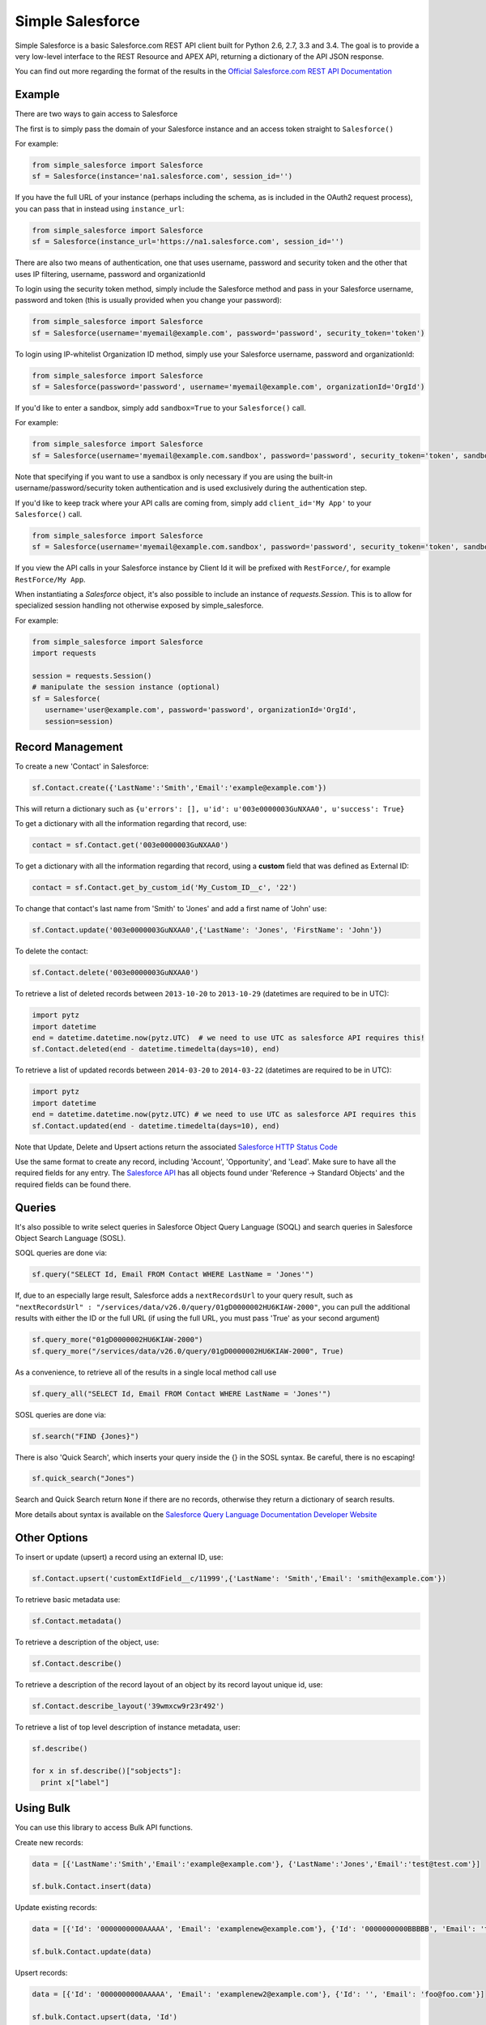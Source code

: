 *****************
Simple Salesforce
*****************

.. image:: https://api.travis-ci.org/simple-salesforce/simple-salesforce.svg?branch=master
   :target: https://travis-ci.org/simple-salesforce/simple-salesforce

.. image:: https://readthedocs.org/projects/simple-salesforce/badge/?version=latest
   :target: http://simple-salesforce.readthedocs.io/en/latest/?badge=latest
   :alt: Documentation Status

Simple Salesforce is a basic Salesforce.com REST API client built for Python 2.6, 2.7, 3.3 and 3.4. The goal is to provide a very low-level interface to the REST Resource and APEX API, returning a dictionary of the API JSON response.

You can find out more regarding the format of the results in the `Official Salesforce.com REST API Documentation`_

.. _Official Salesforce.com REST API Documentation: http://www.salesforce.com/us/developer/docs/api_rest/index.htm

Example
-------
There are two ways to gain access to Salesforce

The first is to simply pass the domain of your Salesforce instance and an access token straight to ``Salesforce()``

For example:

.. code-block:: python

    from simple_salesforce import Salesforce
    sf = Salesforce(instance='na1.salesforce.com', session_id='')

If you have the full URL of your instance (perhaps including the schema, as is included in the OAuth2 request process), you can pass that in instead using ``instance_url``:

.. code-block:: python

    from simple_salesforce import Salesforce
    sf = Salesforce(instance_url='https://na1.salesforce.com', session_id='')

There are also two means of authentication, one that uses username, password and security token and the other that uses IP filtering, username, password  and organizationId

To login using the security token method, simply include the Salesforce method and pass in your Salesforce username, password and token (this is usually provided when you change your password):

.. code-block:: python

    from simple_salesforce import Salesforce
    sf = Salesforce(username='myemail@example.com', password='password', security_token='token')

To login using IP-whitelist Organization ID method, simply use your Salesforce username, password and organizationId:

.. code-block:: python

    from simple_salesforce import Salesforce
    sf = Salesforce(password='password', username='myemail@example.com', organizationId='OrgId')

If you'd like to enter a sandbox, simply add ``sandbox=True`` to your ``Salesforce()`` call.

For example:

.. code-block:: python

    from simple_salesforce import Salesforce
    sf = Salesforce(username='myemail@example.com.sandbox', password='password', security_token='token', sandbox=True)

Note that specifying if you want to use a sandbox is only necessary if you are using the built-in username/password/security token authentication and is used exclusively during the authentication step.

If you'd like to keep track where your API calls are coming from, simply add ``client_id='My App'`` to your ``Salesforce()`` call.

.. code-block:: python

    from simple_salesforce import Salesforce
    sf = Salesforce(username='myemail@example.com.sandbox', password='password', security_token='token', sandbox=True, client_id='My App')

If you view the API calls in your Salesforce instance by Client Id it will be prefixed with ``RestForce/``, for example ``RestForce/My App``.

When instantiating a `Salesforce` object, it's also possible to include an
instance of `requests.Session`. This is to allow for specialized
session handling not otherwise exposed by simple_salesforce.

For example:

.. code-block:: python

   from simple_salesforce import Salesforce
   import requests

   session = requests.Session()
   # manipulate the session instance (optional)
   sf = Salesforce(
      username='user@example.com', password='password', organizationId='OrgId',
      session=session)

Record Management
-----------------

To create a new 'Contact' in Salesforce:

.. code-block:: python

    sf.Contact.create({'LastName':'Smith','Email':'example@example.com'})

This will return a dictionary such as ``{u'errors': [], u'id': u'003e0000003GuNXAA0', u'success': True}``

To get a dictionary with all the information regarding that record, use:

.. code-block:: python

    contact = sf.Contact.get('003e0000003GuNXAA0')

To get a dictionary with all the information regarding that record, using a **custom** field that was defined as External ID:

.. code-block:: python

    contact = sf.Contact.get_by_custom_id('My_Custom_ID__c', '22')

To change that contact's last name from 'Smith' to 'Jones' and add a first name of 'John' use:

.. code-block:: python

    sf.Contact.update('003e0000003GuNXAA0',{'LastName': 'Jones', 'FirstName': 'John'})

To delete the contact:

.. code-block:: python

    sf.Contact.delete('003e0000003GuNXAA0')

To retrieve a list of deleted records between ``2013-10-20`` to ``2013-10-29`` (datetimes are required to be in UTC):

.. code-block:: python

    import pytz
    import datetime
    end = datetime.datetime.now(pytz.UTC)  # we need to use UTC as salesforce API requires this!
    sf.Contact.deleted(end - datetime.timedelta(days=10), end)

To retrieve a list of updated records between ``2014-03-20`` to ``2014-03-22`` (datetimes are required to be in UTC):

.. code-block:: python

    import pytz
    import datetime
    end = datetime.datetime.now(pytz.UTC) # we need to use UTC as salesforce API requires this
    sf.Contact.updated(end - datetime.timedelta(days=10), end)

Note that Update, Delete and Upsert actions return the associated `Salesforce HTTP Status Code`_

.. _Salesforce HTTP Status Code: http://www.salesforce.com/us/developer/docs/api_rest/Content/errorcodes.htm

Use the same format to create any record, including 'Account', 'Opportunity', and 'Lead'.
Make sure to have all the required fields for any entry. The `Salesforce API`_ has all objects found under 'Reference -> Standard Objects' and the required fields can be found there.

.. _Salesforce HTTP Status Code: http://www.salesforce.com/us/developer/docs/api_rest/Content/errorcodes.htm
.. _Salesforce API: https://www.salesforce.com/developer/docs/api/

Queries
-------

It's also possible to write select queries in Salesforce Object Query Language (SOQL) and search queries in Salesforce Object Search Language (SOSL).

SOQL queries are done via:

.. code-block:: python

    sf.query("SELECT Id, Email FROM Contact WHERE LastName = 'Jones'")

If, due to an especially large result, Salesforce adds a ``nextRecordsUrl`` to your query result, such as ``"nextRecordsUrl" : "/services/data/v26.0/query/01gD0000002HU6KIAW-2000"``, you can pull the additional results with either the ID or the full URL (if using the full URL, you must pass 'True' as your second argument)

.. code-block:: python

    sf.query_more("01gD0000002HU6KIAW-2000")
    sf.query_more("/services/data/v26.0/query/01gD0000002HU6KIAW-2000", True)

As a convenience, to retrieve all of the results in a single local method call use

.. code-block:: python

    sf.query_all("SELECT Id, Email FROM Contact WHERE LastName = 'Jones'")

SOSL queries are done via:

.. code-block:: python

    sf.search("FIND {Jones}")

There is also 'Quick Search', which inserts your query inside the {} in the SOSL syntax. Be careful, there is no escaping!

.. code-block:: python

    sf.quick_search("Jones")

Search and Quick Search return ``None`` if there are no records, otherwise they return a dictionary of search results.

More details about syntax is available on the `Salesforce Query Language Documentation Developer Website`_

.. _Salesforce Query Language Documentation Developer Website: http://www.salesforce.com/us/developer/docs/soql_sosl/index.htm

Other Options
-------------

To insert or update (upsert) a record using an external ID, use:

.. code-block:: python

    sf.Contact.upsert('customExtIdField__c/11999',{'LastName': 'Smith','Email': 'smith@example.com'})

To retrieve basic metadata use:

.. code-block:: python

    sf.Contact.metadata()

To retrieve a description of the object, use:

.. code-block:: python

    sf.Contact.describe()

To retrieve a description of the record layout of an object by its record layout unique id, use:

.. code-block:: python

    sf.Contact.describe_layout('39wmxcw9r23r492')

To retrieve a list of top level description of instance metadata, user:

.. code-block:: python

    sf.describe()

    for x in sf.describe()["sobjects"]:
      print x["label"]


Using Bulk
----------

You can use this library to access Bulk API functions.

Create new records:

.. code-block:: python

    data = [{'LastName':'Smith','Email':'example@example.com'}, {'LastName':'Jones','Email':'test@test.com'}]

    sf.bulk.Contact.insert(data)

Update existing records:

.. code-block:: python

    data = [{'Id': '0000000000AAAAA', 'Email': 'examplenew@example.com'}, {'Id': '0000000000BBBBB', 'Email': 'testnew@test.com'}]

    sf.bulk.Contact.update(data)

Upsert records:

.. code-block:: python

    data = [{'Id': '0000000000AAAAA', 'Email': 'examplenew2@example.com'}, {'Id': '', 'Email': 'foo@foo.com'}]

    sf.bulk.Contact.upsert(data, 'Id')

Query records:

.. code-block:: python

    query = 'SELECT Id, Name FROM Account LIMIT 10'

    sf.bulk.Account.query(query)

Delete records (soft deletion):

.. code-block:: python

    data = [{'Id': '0000000000AAAAA'}]

    sf.bulk.Contact.delete(data)

Hard deletion:

.. code-block:: python

    data = [{'Id': '0000000000BBBBB'}]

    sf.bulk.Contact.hard_delete(data)


Using Apex
----------

You can also use this library to call custom Apex methods:

.. code-block:: python

    payload = {
      "activity": [
        {"user": "12345", "action": "update page", "time": "2014-04-21T13:00:15Z"}
      ]
    }
    result = sf.apexecute('User/Activity', method='POST', data=payload)

This would call the endpoint ``https://<instance>.salesforce.com/services/apexrest/User/Activity`` with ``data=`` as
the body content encoded with ``json.dumps``

You can read more about Apex on the `Force.com Apex Code Developer's Guide`_

.. _Force.com Apex Code Developer's Guide: http://www.salesforce.com/us/developer/docs/apexcode

Additional Features
-------------------

There are a few helper classes that are used internally and available to you.

Included in them are ``SalesforceLogin``, which takes in a username, password, security token, optional boolean sandbox indicator and optional version and returns a tuple of ``(session_id, sf_instance)`` where `session_id` is the session ID to use for authentication to Salesforce and ``sf_instance`` is the domain of the instance of Salesforce to use for the session.

For example, to use SalesforceLogin for a sandbox account you'd use:

.. code-block:: python

    from simple_salesforce import SalesforceLogin
    session_id, instance = SalesforceLogin(
        username='myemail@example.com.sandbox',
        password='password',
        security_token='token',
        sandbox=True)

Simply leave off the final ``True`` if you do not wish to use a sandbox.

Also exposed is the ``SFType`` class, which is used internally by the ``__getattr__()`` method in the ``Salesforce()`` class and represents a specific SObject type. ``SFType`` requires ``object_name`` (i.e. ``Contact``), ``session_id`` (an authentication ID), ``sf_instance`` (hostname of your Salesforce instance), and an optional ``sf_version``

To add a Contact using the default version of the API you'd use:

.. code-block:: python

    from simple_salesforce import SFType
    contact = SFType('Contact','sesssionid','na1.salesforce.com')
    contact.create({'LastName':'Smith','Email':'example@example.com'})

To use a proxy server between your client and the SalesForce endpoint, use the proxies argument when creating SalesForce object.
The proxy argument is the same as what requests uses, a map of scheme to proxy URL:

.. code-block:: python

    proxies = {
      "http": "http://10.10.1.10:3128",
      "https": "http://10.10.1.10:1080",
    }
    SalesForce(instance='na1.salesforce.com', session_id='', proxies=proxies)

All results are returned as JSON converted OrderedDict to preserve order of keys from REST responses.

Run Tests
---------
1. Create a `virtualenv`:
    $ pip install virtualenv
    $ virtualenv venv
    $ source venv/bin/activate
2. Install `tox`:
    $ pip install tox
3. Run Tests:
    $ tox
4. Close virtual environment:
    $ deactivate

Authors & License
-----------------

This package is released under an open source Apache 2.0 license. Simple-Salesforce was originally written by `Nick Catalano`_ but most newer features and bugfixes come from `community contributors`_. Pull requests submitted to the `GitHub Repo`_ are highly encouraged!

Authentication mechanisms were adapted from Dave Wingate's `RestForce`_ and licensed under a MIT license

The latest build status can be found at `Travis CI`_

.. _Nick Catalano: https://github.com/nickcatal
.. _community contributors: https://github.com/simple-salesforce/simple-salesforce/graphs/contributors
.. _RestForce: http://pypi.python.org/pypi/RestForce/
.. _GitHub Repo: https://github.com/simple-salesforce/simple-salesforce
.. _Travis CI: https://travis-ci.org/simple-salesforce/simple-salesforce